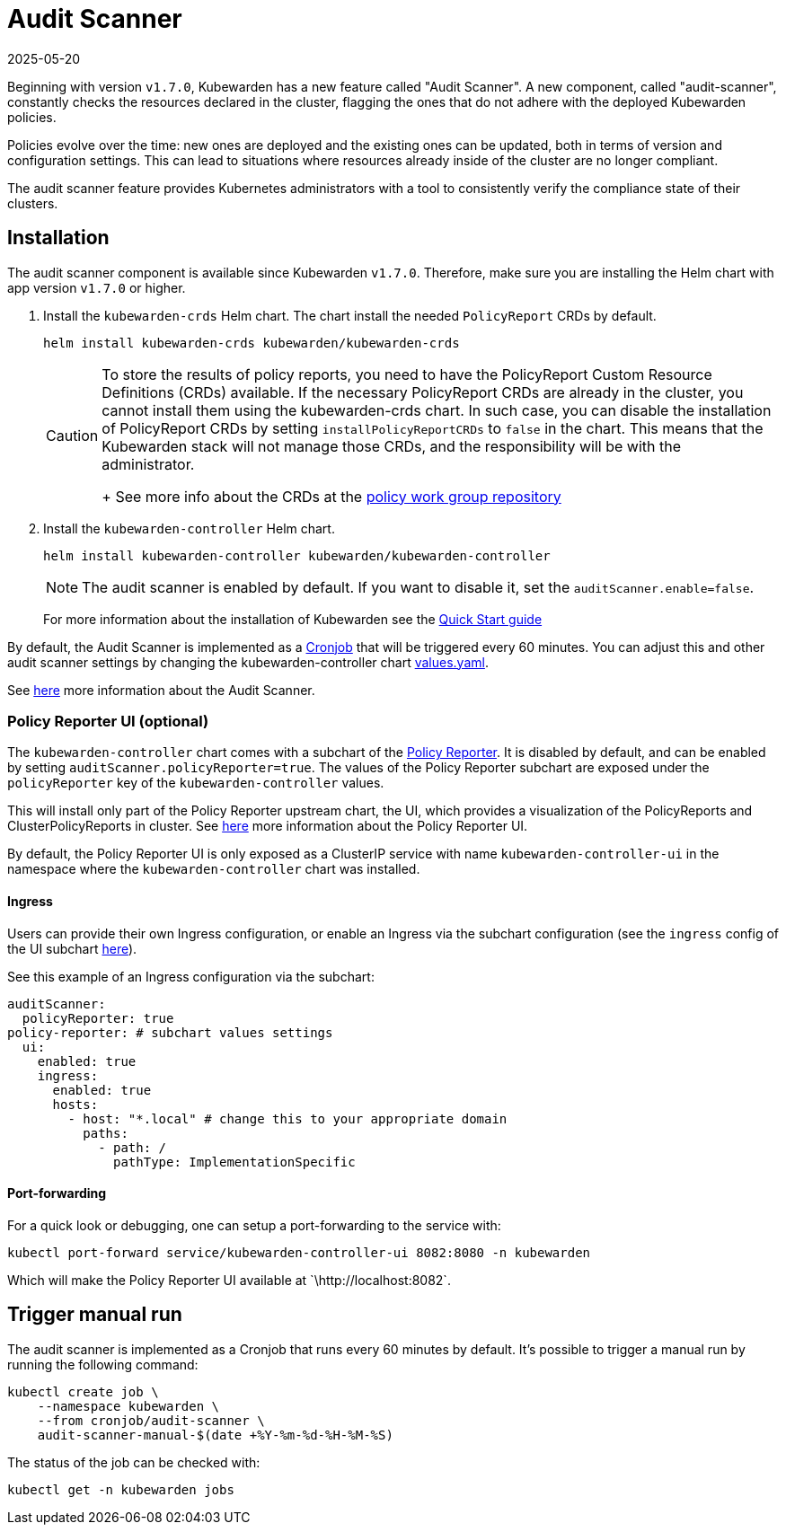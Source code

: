 = Audit Scanner
:revdate: 2025-05-20
:page-revdate: {revdate}
:description: How-to install and use Audit Scanner.
:doc-persona: ["kubewarden-operator", "kubewarden-distributor", "kubewarden-integrator"]
:doc-topic: ["howto", "audit-scanner-installation"]
:doc-type: ["howto"]
:keywords: ["kubewarden", "kubernetes", "audit scanner"]
:sidebar_label: Audit Scanner
:sidebar_position: 70
:current-version: {page-origin-branch}

Beginning with version `v1.7.0`, Kubewarden has a new feature called "Audit Scanner".
A new component, called "audit-scanner", constantly checks the resources declared in the
cluster, flagging the ones that do not adhere with the deployed Kubewarden policies.

Policies evolve over the time: new ones are deployed and the existing ones can be
updated, both in terms of version and configuration settings.
This can lead to situations where resources already inside of the cluster
are no longer compliant.

The audit scanner feature provides Kubernetes administrators
with a tool to consistently verify the compliance state of their clusters.

== Installation

The audit scanner component is available since Kubewarden `v1.7.0`. Therefore,
make sure you are installing the Helm chart with app version `v1.7.0` or
higher.

. Install the `kubewarden-crds` Helm chart. The chart install the needed
`PolicyReport` CRDs by default.
+
[subs="+attributes",console]
----
helm install kubewarden-crds kubewarden/kubewarden-crds
----
+

[CAUTION]
====
To store the results of policy reports, you need to have the PolicyReport
Custom Resource Definitions (CRDs) available. If the necessary
PolicyReport CRDs are already in the cluster, you cannot install them
using the kubewarden-crds chart. In such case, you can disable the
installation of PolicyReport CRDs by setting `installPolicyReportCRDs` to
`false` in the chart. This means that the Kubewarden stack will not manage
those CRDs, and the responsibility will be with the administrator.
+
See more info about the CRDs at the https://github.com/kubernetes-sigs/wg-policy-prototypes[policy work group
repository]
====


. Install the `kubewarden-controller` Helm chart.
+
[subs="+attributes",console]
----
helm install kubewarden-controller kubewarden/kubewarden-controller
----
+

[NOTE]
====
The audit scanner is enabled by default. If you want to disable it, set the
`auditScanner.enable=false`.
====

+
For more information about the installation of Kubewarden see the xref:quick-start.adoc[Quick Start guide]

By default, the Audit Scanner is implemented as a
https://kubernetes.io/docs/concepts/workloads/controllers/cron-jobs[Cronjob]
that will be triggered every 60 minutes. You can adjust this and other audit
scanner settings by changing the kubewarden-controller chart
https://github.com/kubewarden/helm-charts/blob/main/charts/kubewarden-controller/values.yaml[values.yaml].

See xref:explanations/audit-scanner/audit-scanner.adoc[here] more information about the Audit
Scanner.

=== Policy Reporter UI (optional)

The `kubewarden-controller` chart comes with a subchart of the https://kyverno.github.io/policy-reporter[Policy Reporter].
It is disabled by default, and can be enabled by setting `auditScanner.policyReporter=true`.
The values of the Policy Reporter subchart are exposed under the `policyReporter` key of
the `kubewarden-controller` values.

This will install only part of the Policy Reporter upstream chart, the UI, which provides a visualization
of the PolicyReports and ClusterPolicyReports in cluster.
See xref:explanations/audit-scanner/audit-scanner.adoc[here] more information about the Policy Reporter UI.

By default, the Policy Reporter UI is only exposed as a ClusterIP service with
name `kubewarden-controller-ui` in the namespace where the
`kubewarden-controller` chart was installed.

==== Ingress

Users can provide their own Ingress configuration, or enable an Ingress via the subchart configuration (see the `ingress`
config of the UI subchart
https://github.com/kyverno/policy-reporter/blob/policy-reporter-2.19.4/charts/policy-reporter/charts/ui/values.yaml#L172-L189[here]).

See this example of an Ingress configuration via the subchart:

[subs="+attributes",yaml]
----
auditScanner:
  policyReporter: true
policy-reporter: # subchart values settings
  ui:
    enabled: true
    ingress:
      enabled: true
      hosts:
        - host: "*.local" # change this to your appropriate domain
          paths:
            - path: /
              pathType: ImplementationSpecific
----

==== Port-forwarding

For a quick look or debugging, one can setup a port-forwarding to the service with:

[subs="+attributes",console]
----
kubectl port-forward service/kubewarden-controller-ui 8082:8080 -n kubewarden
----

Which will make the Policy Reporter UI available at \`\http://localhost:8082`.

== Trigger manual run

The audit scanner is implemented as a Cronjob that runs every 60 minutes by default. It's possible to trigger a manual run by running the following command:

[subs="+attributes",bash]
----
kubectl create job \
    --namespace kubewarden \
    --from cronjob/audit-scanner \
    audit-scanner-manual-$(date +%Y-%m-%d-%H-%M-%S)
----

The status of the job can be checked with:

[subs="+attributes",console]
----
kubectl get -n kubewarden jobs
----
